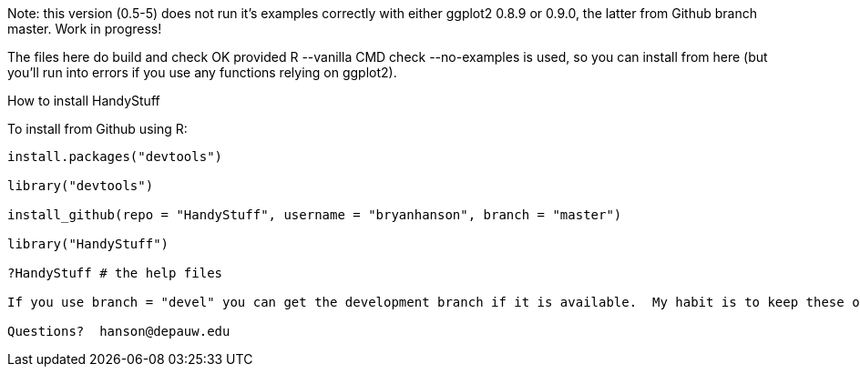 Note: this version (0.5-5) does not run it's examples correctly with either ggplot2 0.8.9 or 0.9.0, the latter from Github branch master.  Work in progress!

The files here do build and check OK provided R --vanilla CMD check --no-examples is used, so you can install from here (but you'll run into errors if you use any functions relying on ggplot2).

How to install HandyStuff
===================

To install from Github using R:
------------------------------

install.packages("devtools")

library("devtools")

install_github(repo = "HandyStuff", username = "bryanhanson", branch = "master")

library("HandyStuff")

?HandyStuff # the help files

If you use branch = "devel" you can get the development branch if it is available.  My habit is to keep these operational but not necessarily complete.

Questions?  hanson@depauw.edu